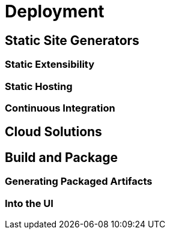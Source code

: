 = Deployment

// TODO chapter-abstract

== Static Site Generators

// TODO section-research
// TODO section-start

=== Static Extensibility

// TODO section-research
// TODO section-start

=== Static Hosting

// TODO section-research
// TODO section-start

=== Continuous Integration

// TODO section-research
// TODO section-start

== Cloud Solutions

// TODO section-start

== Build and Package

// TODO section-start

=== Generating Packaged Artifacts

// TODO section-research
// TODO section-start

=== Into the UI

// TODO section-research
// TODO section-start
